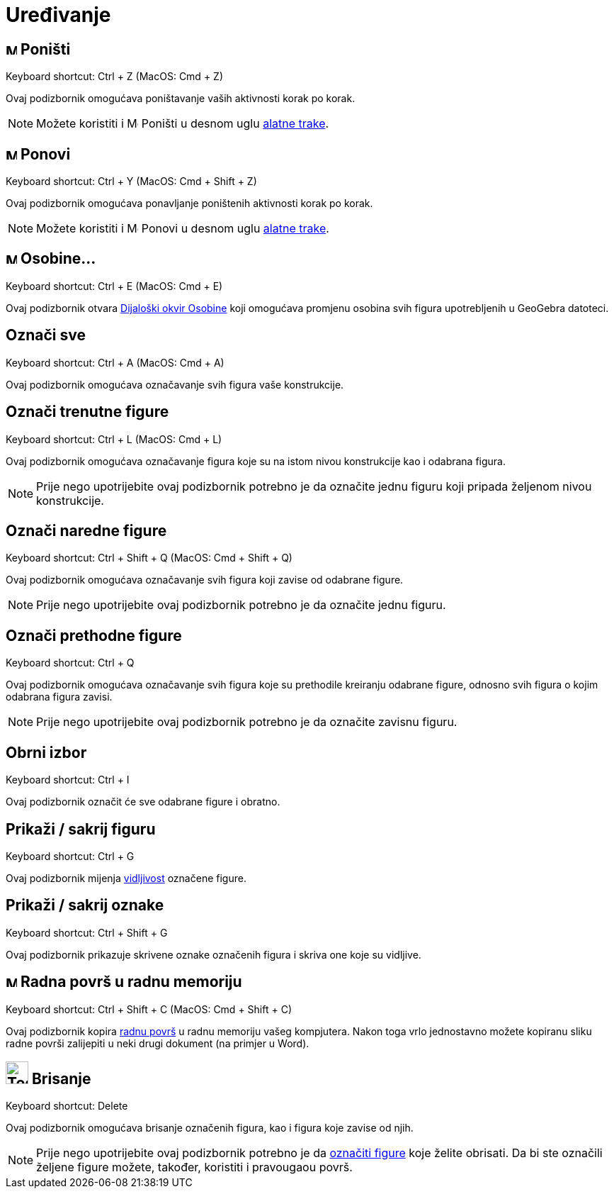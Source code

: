 = Uređivanje
:page-en: Edit_Menu
ifdef::env-github[:imagesdir: /bs/modules/ROOT/assets/images]

== image:Menu_Undo.png[Menu Undo.png,width=16,height=16] Poništi

Keyboard shortcut: [.kcode]#Ctrl# + [.kcode]#Z# (MacOS: [.kcode]#Cmd# + [.kcode]#Z#)

Ovaj podizbornik omogućava poništavanje vaših aktivnosti korak po korak.

[NOTE]
====

Možete koristiti i image:Menu_Undo.png[Menu Undo.png,width=16,height=16] Poništi u desnom uglu
xref:/Alatna_traka.adoc[alatne trake].

====

== image:Menu_Redo.png[Menu Redo.png,width=16,height=16] Ponovi

Keyboard shortcut: [.kcode]#Ctrl# + [.kcode]#Y# (MacOS: [.kcode]#Cmd# + [.kcode]#Shift# + [.kcode]#Z#)

Ovaj podizbornik omogućava ponavljanje poništenih aktivnosti korak po korak.

[NOTE]
====

Možete koristiti i image:Menu_Redo.png[Menu Redo.png,width=16,height=16] Ponovi u desnom uglu
xref:/Alatna_traka.adoc[alatne trake].

====

== image:Menu_Properties.png[Menu Properties.png,width=16,height=16] Osobine…

Keyboard shortcut: [.kcode]#Ctrl# + [.kcode]#E# (MacOS: [.kcode]#Cmd# + [.kcode]#E#)

Ovaj podizbornik otvara xref:/Osobine_Dijaloški_okvir.adoc[Dijaloški okvir Osobine] koji omogućava promjenu osobina svih
figura upotrebljenih u GeoGebra datoteci.

== Označi sve

Keyboard shortcut: [.kcode]#Ctrl# + [.kcode]#A# (MacOS: [.kcode]#Cmd# + [.kcode]#A#)

Ovaj podizbornik omogućava označavanje svih figura vaše konstrukcije.

== Označi trenutne figure

Keyboard shortcut: [.kcode]#Ctrl# + [.kcode]#L# (MacOS: [.kcode]#Cmd# + [.kcode]#L#)

Ovaj podizbornik omogućava označavanje figura koje su na istom nivou konstrukcije kao i odabrana figura.

[NOTE]
====

Prije nego upotrijebite ovaj podizbornik potrebno je da označite jednu figuru koji pripada željenom nivou konstrukcije.

====

== Označi naredne figure

Keyboard shortcut: [.kcode]#Ctrl# + [.kcode]#Shift# + [.kcode]#Q# (MacOS: [.kcode]#Cmd# + [.kcode]#Shift# + [.kcode]#Q#)

Ovaj podizbornik omogućava označavanje svih figura koji zavise od odabrane figure.

[NOTE]
====

Prije nego upotrijebite ovaj podizbornik potrebno je da označite jednu figuru.

====

== Označi prethodne figure

Keyboard shortcut: [.kcode]#Ctrl# + [.kcode]#Q#

Ovaj podizbornik omogućava označavanje svih figura koje su prethodile kreiranju odabrane figure, odnosno svih figura o
kojim odabrana figura zavisi.

[NOTE]
====

Prije nego upotrijebite ovaj podizbornik potrebno je da označite zavisnu figuru.

====

== Obrni izbor

Keyboard shortcut: [.kcode]#Ctrl# + [.kcode]#I#

Ovaj podizbornik označit će sve odabrane figure i obratno.

== Prikaži / sakrij figuru

Keyboard shortcut: [.kcode]#Ctrl# + [.kcode]#G#

Ovaj podizbornik mijenja xref:/Osobine_figure.adoc[vidljivost] označene figure.

== Prikaži / sakrij oznake

Keyboard shortcut: [.kcode]#Ctrl# + [.kcode]#Shift# + [.kcode]#G#

Ovaj podizbornik prikazuje skrivene oznake označenih figura i skriva one koje su vidljive.

== image:Menu_Copy.png[Menu Copy.png,width=16,height=16] Radna površ u radnu memoriju

Keyboard shortcut: [.kcode]#Ctrl# + [.kcode]#Shift# + [.kcode]#C# (MacOS: [.kcode]#Cmd# + [.kcode]#Shift# + [.kcode]#C#)

Ovaj podizbornik kopira xref:/Radna_površ.adoc[radnu površ] u radnu memoriju vašeg kompjutera. Nakon toga vrlo
jednostavno možete kopiranu sliku radne površi zalijepiti u neki drugi dokument (na primjer u Word).

== image:Tool_Delete.gif[Tool Delete.gif,width=32,height=32] Brisanje

Keyboard shortcut: [.kcode]#Delete#

Ovaj podizbornik omogućava brisanje označenih figura, kao i figura koje zavise od njih.

[NOTE]
====

Prije nego upotrijebite ovaj podizbornik potrebno je da xref:/Označavanje_figura.adoc[označiti figure] koje želite
obrisati. Da bi ste označili željene figure možete, također, koristiti i pravougaou površ.

====
